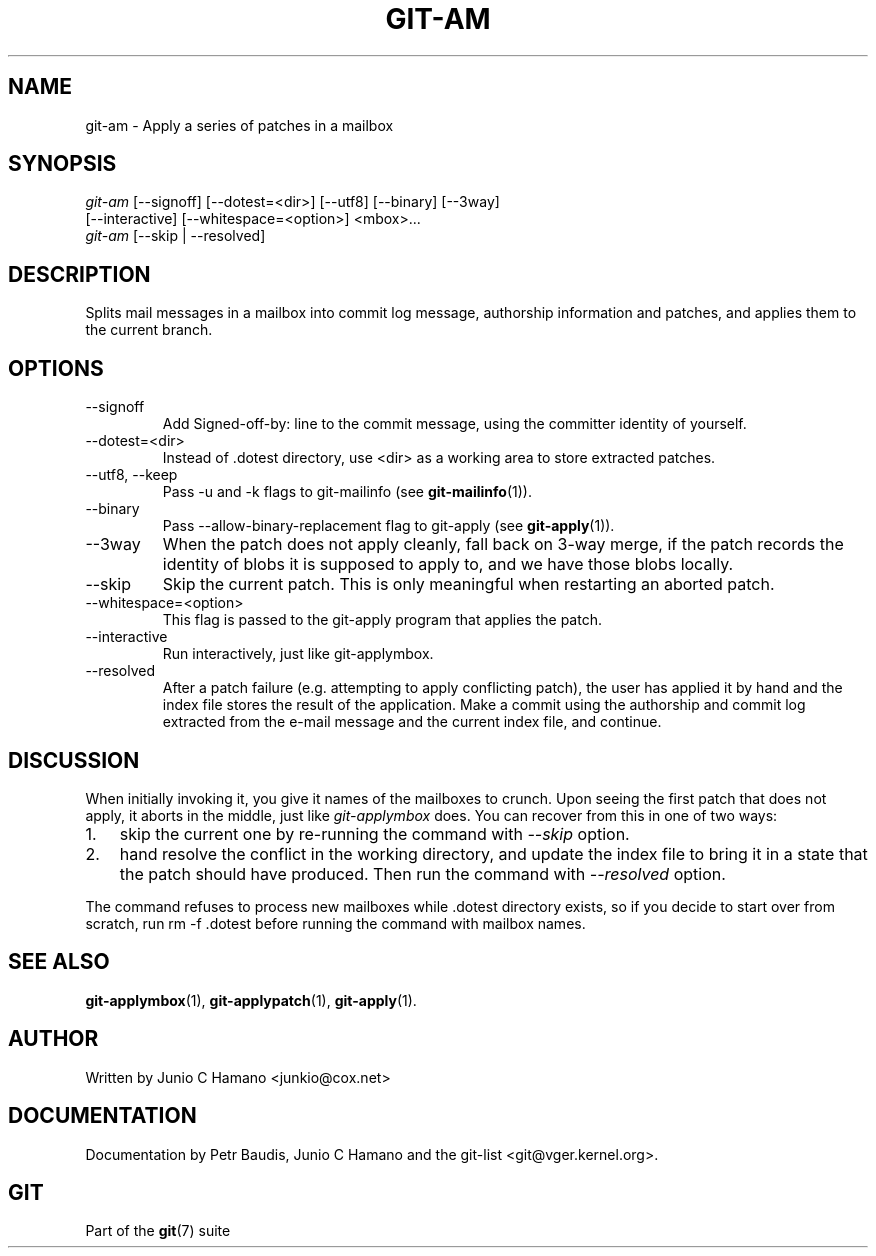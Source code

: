 .\"Generated by db2man.xsl. Don't modify this, modify the source.
.de Sh \" Subsection
.br
.if t .Sp
.ne 5
.PP
\fB\\$1\fR
.PP
..
.de Sp \" Vertical space (when we can't use .PP)
.if t .sp .5v
.if n .sp
..
.de Ip \" List item
.br
.ie \\n(.$>=3 .ne \\$3
.el .ne 3
.IP "\\$1" \\$2
..
.TH "GIT-AM" 1 "" "" ""
.SH NAME
git-am \- Apply a series of patches in a mailbox
.SH "SYNOPSIS"

.nf
\fIgit\-am\fR [\-\-signoff] [\-\-dotest=<dir>] [\-\-utf8] [\-\-binary] [\-\-3way]
         [\-\-interactive] [\-\-whitespace=<option>] <mbox>...
\fIgit\-am\fR [\-\-skip | \-\-resolved]
.fi

.SH "DESCRIPTION"


Splits mail messages in a mailbox into commit log message, authorship information and patches, and applies them to the current branch\&.

.SH "OPTIONS"

.TP
\-\-signoff
Add Signed\-off\-by: line to the commit message, using the committer identity of yourself\&.

.TP
\-\-dotest=<dir>
Instead of \&.dotest directory, use <dir> as a working area to store extracted patches\&.

.TP
\-\-utf8, \-\-keep
Pass \-u and \-k flags to git\-mailinfo (see \fBgit\-mailinfo\fR(1))\&.

.TP
\-\-binary
Pass \-\-allow\-binary\-replacement flag to git\-apply (see \fBgit\-apply\fR(1))\&.

.TP
\-\-3way
When the patch does not apply cleanly, fall back on 3\-way merge, if the patch records the identity of blobs it is supposed to apply to, and we have those blobs locally\&.

.TP
\-\-skip
Skip the current patch\&. This is only meaningful when restarting an aborted patch\&.

.TP
\-\-whitespace=<option>
This flag is passed to the git\-apply program that applies the patch\&.

.TP
\-\-interactive
Run interactively, just like git\-applymbox\&.

.TP
\-\-resolved
After a patch failure (e\&.g\&. attempting to apply conflicting patch), the user has applied it by hand and the index file stores the result of the application\&. Make a commit using the authorship and commit log extracted from the e\-mail message and the current index file, and continue\&.

.SH "DISCUSSION"


When initially invoking it, you give it names of the mailboxes to crunch\&. Upon seeing the first patch that does not apply, it aborts in the middle, just like \fIgit\-applymbox\fR does\&. You can recover from this in one of two ways:

.TP 3
1.
skip the current one by re\-running the command with \fI\-\-skip\fR option\&.
.TP
2.
hand resolve the conflict in the working directory, and update the index file to bring it in a state that the patch should have produced\&. Then run the command with \fI\-\-resolved\fR option\&.
.LP


The command refuses to process new mailboxes while \&.dotest directory exists, so if you decide to start over from scratch, run rm \-f \&.dotest before running the command with mailbox names\&.

.SH "SEE ALSO"


\fBgit\-applymbox\fR(1), \fBgit\-applypatch\fR(1), \fBgit\-apply\fR(1)\&.

.SH "AUTHOR"


Written by Junio C Hamano <junkio@cox\&.net>

.SH "DOCUMENTATION"


Documentation by Petr Baudis, Junio C Hamano and the git\-list <git@vger\&.kernel\&.org>\&.

.SH "GIT"


Part of the \fBgit\fR(7) suite

